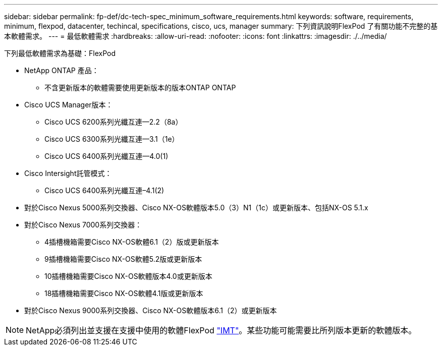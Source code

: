 ---
sidebar: sidebar 
permalink: fp-def/dc-tech-spec_minimum_software_requirements.html 
keywords: software, requirements, minimum, flexpod, datacenter, techincal, specifications, cisco, ucs, manager 
summary: 下列資訊說明FlexPod 了有關功能不完整的基本軟體需求。 
---
= 最低軟體需求
:hardbreaks:
:allow-uri-read: 
:nofooter: 
:icons: font
:linkattrs: 
:imagesdir: ./../media/


[role="lead"]
下列最低軟體需求為基礎：FlexPod

* NetApp ONTAP 產品：
+
** 不含更新版本的軟體需要使用更新版本的版本ONTAP ONTAP


* Cisco UCS Manager版本：
+
** Cisco UCS 6200系列光纖互連—2.2（8a）
** Cisco UCS 6300系列光纖互連—3.1（1e）
** Cisco UCS 6400系列光纖互連—4.0(1)


* Cisco Intersight託管模式：
+
** Cisco UCS 6400系列光纖互連–4.1(2)


* 對於Cisco Nexus 5000系列交換器、Cisco NX-OS軟體版本5.0（3）N1（1c）或更新版本、包括NX-OS 5.1.x
* 對於Cisco Nexus 7000系列交換器：
+
** 4插槽機箱需要Cisco NX-OS軟體6.1（2）版或更新版本
** 9插槽機箱需要Cisco NX-OS軟體5.2版或更新版本
** 10插槽機箱需要Cisco NX-OS軟體版本4.0或更新版本
** 18插槽機箱需要Cisco NX-OS軟體4.1版或更新版本


* 對於Cisco Nexus 9000系列交換器、Cisco NX-OS軟體版本6.1（2）或更新版本



NOTE: NetApp必須列出並支援在支援中使用的軟體FlexPod http://mysupport.netapp.com/matrix["IMT"^]。某些功能可能需要比所列版本更新的軟體版本。
